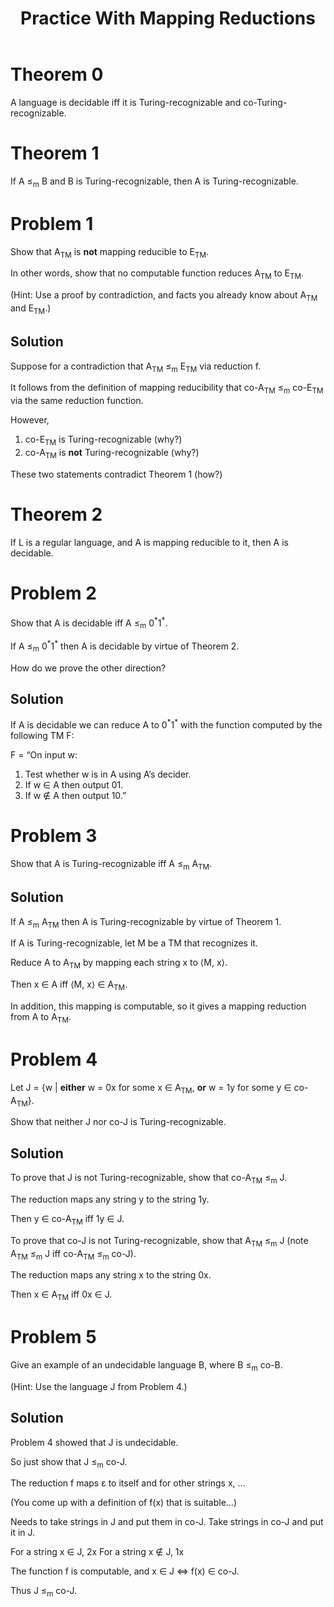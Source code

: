 #+TITLE: Practice With Mapping Reductions 
#+OPTIONS: H:4 num:nil toc:t \n:nil @:t ::t |:t ^:t *:t TeX:t LaTeX:t ':t |:t
#+STARTUP: showeverything entitiespretty inlineimages

* Theorem 0
  A language is decidable iff it is Turing-recognizable and
  co-Turing-recognizable.
* Theorem 1
  If A \le_m B and B is Turing-recognizable, then A is Turing-recognizable.
* Problem 1
  Show that A_{TM} is *not* mapping reducible to E_{TM}.

  In other words, show that no computable function reduces A_{TM} to E_{TM}.

  (Hint: Use a proof by contradiction, and facts you already know about A_{TM}
  and E_{TM}.)
** Solution
   Suppose for a contradiction that A_{TM} \le_m E_{TM} via reduction f.

   It follows from the definition of mapping reducibility that
   co-A_{TM} \le_m co-E_{TM} via the same reduction function.

   However,

   1. co-E_{TM} is Turing-recognizable (why?)
   2. co-A_{TM} is *not* Turing-recognizable (why?)

   These two statements contradict Theorem 1 (how?)

* Theorem 2
   If L is a regular language, and A is mapping reducible to it, then A is
   decidable.
* Problem 2
  Show that A is decidable iff A \le_m 0^*1^*.

  If A \le_m 0^*1^* then A is decidable by virtue of Theorem 2.

  How do we prove the other direction?
** Solution
  If A is decidable we can reduce A to 0^*1^* with the function
  computed by the following TM F:

  F = \ldquo{}On input w:
       1. Test whether w is in A using A\rsquo{}s decider.
       2. If w \in A then output 01.
       3. If w \notin A then output 10.\rdquo

* Problem 3
  Show that A is Turing-recognizable iff A \le_m A_{TM}.
** Solution
   If A \le_m A_{TM} then A is Turing-recognizable by virtue of Theorem 1.

   If A is Turing-recognizable, let M be a TM that recognizes it.

   Reduce A to A_{TM} by mapping each string x to \langle{}M, x\rangle.

   Then x \in A iff \langle{}M, x\rangle \in A_{TM}.

   In addition, this mapping is computable, so it gives a mapping reduction
   from A to A_{TM}.

* Problem 4
  Let J = {w | *either* w = 0x for some x \in A_{TM}, *or*
                        w = 1y for some y \in co-A_{TM}}.

  Show that neither J nor co-J is Turing-recognizable.
** Solution
 To prove that J is not Turing-recognizable, show that co-A_{TM} \le_{m} J.

 The reduction maps any string y to the string 1y.

 Then y \in co-A_{TM} iff 1y \in J.

 To prove that co-J is not Turing-recognizable, show that A_{TM} \le_{m} J
 (note A_{TM} \le_{m} J iff co-A_{TM} \le_{m} co-J).

 The reduction maps any string x to the string 0x.

 Then x \in A_{TM} iff 0x \in J.

* Problem 5
  Give an example of an undecidable language B, where B \le_{m} co-B.

  (Hint: Use the language J from Problem 4.) 
** Solution
  Problem 4 showed that J is undecidable.

  So just show that J \le_{m} co-J. 

  The reduction f maps \varepsilon to itself and for other strings x, ...

  (You come up with a definition of f(x) that is suitable...)

  Needs to take strings in J and put them in co-J. 
  Take strings in co-J and put it in J.

  For a string x \in J, 2x
  For a string x \notin J, 1x

  The function f is computable, and x \in J \Leftrightarrow f(x) \in co-J. 

  Thus J \le_{m} co-J.
  
